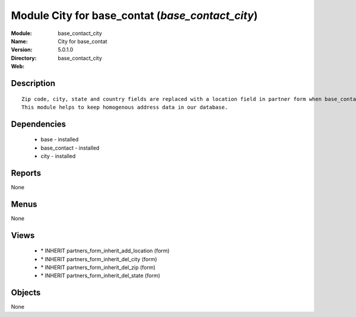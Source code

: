 
Module City for base_contat (*base_contact_city*)
=================================================
:Module: base_contact_city
:Name: City for base_contat
:Version: 5.0.1.0
:Directory: base_contact_city
:Web: 

Description
-----------

::

  Zip code, city, state and country fields are replaced with a location field in partner form when base_contact module is installed.
  This module helps to keep homogenous address data in our database.

Dependencies
------------

 * base - installed
 * base_contact - installed
 * city - installed

Reports
-------

None


Menus
-------


None


Views
-----

 * \* INHERIT partners_form_inherit_add_location (form)
 * \* INHERIT partners_form_inherit_del_city (form)
 * \* INHERIT partners_form_inherit_del_zip (form)
 * \* INHERIT partners_form_inherit_del_state (form)


Objects
-------

None

